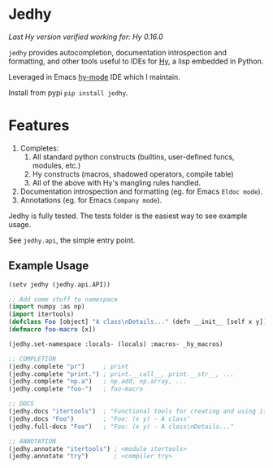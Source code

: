 * Jedhy

/Last Hy version verified working for: Hy 0.16.0/

~jedhy~ provides autocompletion, documentation introspection and formatting, and
other tools useful to IDEs for [[https://github.com/hylang/hy][Hy]], a lisp embedded in Python.

Leveraged in Emacs [[https://github.com/hylang/hy-mode][hy-mode]] IDE which I maintain.

Install from pypi ~pip install jedhy~.

* Features

1. Completes:
   1. All standard python constructs (builtins, user-defined funcs, modules, etc.)
   2. Hy constructs (macros, shadowed operators, compile table)
   3. All of the above with Hy's mangling rules handled.
2. Documentation introspection and formatting (eg. for Emacs ~Eldoc mode~).
3. Annotations (eg. for Emacs ~Company mode~).

Jedhy is fully tested. The tests folder is the easiest way to see example usage.

See ~jedhy.api~, the simple entry point.

** Example Usage

#+BEGIN_SRC lisp
(setv jedhy (jedhy.api.API))

;; Add some stuff to namespace
(import numpy :as np)
(import itertools)
(defclass Foo [object] "A class\nDetails..." (defn __init__ [self x y]))
(defmacro foo-macro [x])

(jedhy.set-namespace :locals- (locals) :macros- _hy_macros)

;; COMPLETION
(jedhy.complete "pr")     ; print
(jedhy.complete "print.") ; print.__call__, print.__str__, ...
(jedhy.complete "np.a")   ; np.add, np.array, ...
(jedhy.complete "foo-")   ; foo-macro

;; DOCS
(jedhy.docs "itertools")  ; "Functional tools for creating and using iterators."
(jedhy.docs "Foo")        ; "Foo: (x y) - A class"
(jedhy.full-docs "Foo")   ; "Foo: (x y) - A class\nDetails..."

;; ANNOTATION
(jedhy.annotate "itertools") ; <module itertools>
(jedhy.annotate "try")       ; <compiler try>
#+END_SRC
